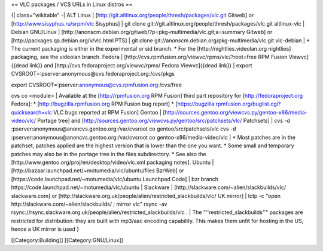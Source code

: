 == VLC packages / VCS URLs in Linux distros ==

{\| class="wikitable" -\| ALT Linux \|
[http://git.altlinux.org/people/thresh/packages/vlc.git Gitweb] or
[http://www.sisyphus.ru/srpm/vlc Sisyphus] \| git clone
git://git.altlinux.org/people/thresh/packages/vlc.git altlinux-vlc \|
Debian GNU/Linux \|
[http://anonscm.debian.org/gitweb/?p=pkg-multimedia/vlc.git;a=summary
Gitweb] or [http://packages.qa.debian.org/v/vlc.html PTS] \| git clone
git://anonscm.debian.org/pkg-multimedia/vlc.git vlc-debian \| \* The
current packaging is either in the experimental or sid branch. \* For
the [http://nightlies.videolan.org nightlies] packaging, see the
videolan branch. Fedora \|
[http://cvs.rpmfusion.org/viewvc/rpms/vlc/?root=free RPM Fusion
Viewvc]{{dead link}} and [http://cvs.fedoraproject.org/viewvc/rpms/
Fedora Viewvc]{{dead link}} \| export
CVSROOT=:pserver:\ anonymous@cvs.fedoraproject.org:/cvs/pkgs

export CVSROOT=:pserver:\ anonymous@cvs.rpmfusion.org:/cvs/free

cvs co <module> \| Available at the [http://rpmfusion.org RPM Fusion]
third part repository for [http://fedoraproject.org Fedora]: \*
[http://bugzilla.rpmfusion.org RPM Fusion bug report] \*
[https://bugzilla.rpmfusion.org/buglist.cgi?quicksearch=vlc VLC bugs
reported at RPM Fusion] Gentoo \|
[http://sources.gentoo.org/viewcvs.py/gentoo-x86/media-video/vlc/
Portage tree] and
[http://sources.gentoo.org/viewcvs.py/gentoo/src/patchsets/vlc/
Patchsets] \| cvs -d :pserver:anonymous@anoncvs.gentoo.org:/var/cvsroot
co gentoo/src/patchsets/vlc cvs -d
:pserver:anonymous@anoncvs.gentoo.org:/var/cvsroot co
gentoo-x86/media-video/vlc \| \* Most patches are in the patchset,
patches applied are the highest version that is lower than the one you
want. \* Some small and temporary patches may also be in the portage
tree in the files subdirectory. \* See also the
[http://www.gentoo.org/proj/en/desktop/video/vlc.xml packaging notes].
Ubuntu \| [http://bazaar.launchpad.net/~motumedia/vlc/ubuntu/files
BzrWeb] or [https://code.launchpad.net/~motumedia/vlc/ubuntu Launchpad
Code] \| bzr branch https://code.launchpad.net/~motumedia/vlc/ubuntu \|
Slackware \| [http://slackware.com/~alien/slackbuilds/vlc/
slackware.com] or
[http://slackware.org.uk/people/alien/restricted_slackbuilds/vlc/ UK
mirror] \| lctp -c "open http://slackware.com/~alien/slackbuilds/ ;
mirror vlc" rsync -av
rsync://rsync.slackware.org.uk/people/alien/restricted_slackbuilds/vlc .
\| The "''restricted_slackbuilds''" packages are restricted for
distribution: they are built with mp3/aac encoding capability. This
makes them unfit for hosting in the US, hence a UK mirror is used }

[[Category:Building]] [[Category:GNU/Linux]]
